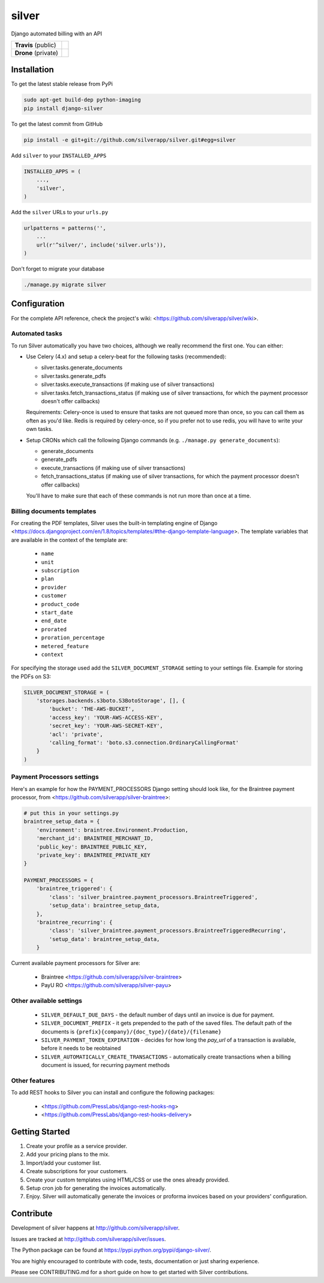 silver 
======

Django automated billing with an API

.. list-table::

   * - **Travis** (public)
     - .. image:: https://travis-ci.org/silverapp/silver.svg?branch=master
                  :target: https://travis-ci.org/silverapp/silver
   * - **Drone** (private)
     - .. image:: https://drone.presslabs.net/api/badges/silverapp/silver/status.svg?branch=master
                  :target: https://drone.presslabs.net/silverapp/silver


Installation
------------

To get the latest stable release from PyPi

.. code-block:: bash

    sudo apt-get build-dep python-imaging
    pip install django-silver

To get the latest commit from GitHub

.. code-block:: bash

    pip install -e git+git://github.com/silverapp/silver.git#egg=silver

Add ``silver`` to your ``INSTALLED_APPS``

.. code-block:: python

    INSTALLED_APPS = (
        ...,
        'silver',
    )

Add the ``silver`` URLs to your ``urls.py``

.. code-block:: python

    urlpatterns = patterns('',
        ...
        url(r'^silver/', include('silver.urls')),
    )

Don't forget to migrate your database

.. code-block:: bash

    ./manage.py migrate silver


Configuration
-------------

For the complete API reference, check the project's wiki: <https://github.com/silverapp/silver/wiki>.

Automated tasks
~~~~~~~~~~~~~~~
To run Silver automatically you have two choices, although we really recommend the first one. You can either:

* Use Celery (4.x) and setup a celery-beat for the following tasks (recommended):

  * silver.tasks.generate_documents
  * silver.tasks.generate_pdfs
  * silver.tasks.execute_transactions (if making use of silver transactions)
  * silver.tasks.fetch_transactions_status (if making use of silver transactions, for which the payment processor doesn't offer callbacks)

  Requirements:
  Celery-once is used to ensure that tasks are not queued more than once, so you can call them as often as you'd like.
  Redis is required by celery-once, so if you prefer not to use redis, you will have to write your own tasks.

* Setup CRONs which call the following Django commands (e.g. ``./manage.py generate_documents``):

  * generate_documents
  * generate_pdfs
  * execute_transactions (if making use of silver transactions)
  * fetch_transactions_status (if making use of silver transactions, for which the payment processor doesn't offer callbacks)

  You'll have to make sure that each of these commands is not run more than once at a time.
  
Billing documents templates
~~~~~~~~~~~~~~~~~~~~~~~~~~~
For creating the PDF templates, Silver uses the built-in templating engine of
Django <https://docs.djangoproject.com/en/1.8/topics/templates/#the-django-template-language>. 
The template variables that are available in the context of the template are:

    * ``name``
    * ``unit``
    * ``subscription``
    * ``plan``
    * ``provider``
    * ``customer``
    * ``product_code``
    * ``start_date``
    * ``end_date``
    * ``prorated``
    * ``proration_percentage``
    * ``metered_feature``
    * ``context``

For specifying the storage used add the ``SILVER_DOCUMENT_STORAGE`` setting to 
your settings file. Example for storing the PDFs on S3:

.. code-block:: python

    SILVER_DOCUMENT_STORAGE = (
        'storages.backends.s3boto.S3BotoStorage', [], {
            'bucket': 'THE-AWS-BUCKET',
            'access_key': 'YOUR-AWS-ACCESS-KEY',
            'secret_key': 'YOUR-AWS-SECRET-KEY',
            'acl': 'private',
            'calling_format': 'boto.s3.connection.OrdinaryCallingFormat'
        }
    )
    
Payment Processors settings
~~~~~~~~~~~~~~~~~~~~~~~~~~~

Here's an example for how the PAYMENT_PROCESSORS Django setting should look like, for the Braintree payment processor, from <https://github.com/silverapp/silver-braintree>:

.. code-block:: python

    # put this in your settings.py
    braintree_setup_data = {
        'environment': braintree.Environment.Production,
        'merchant_id': BRAINTREE_MERCHANT_ID,
        'public_key': BRAINTREE_PUBLIC_KEY,
        'private_key': BRAINTREE_PRIVATE_KEY
    }

    PAYMENT_PROCESSORS = {
        'braintree_triggered': {
            'class': 'silver_braintree.payment_processors.BraintreeTriggered',
            'setup_data': braintree_setup_data,
        },
        'braintree_recurring': {
            'class': 'silver_braintree.payment_processors.BraintreeTriggeredRecurring',
            'setup_data': braintree_setup_data,
        }

Current available payment processors for Silver are:

    * Braintree <https://github.com/silverapp/silver-braintree>
    * PayU RO <https://github.com/silverapp/silver-payu>

Other available settings
~~~~~~~~~~~~~~~~~~~~~~~~

    * ``SILVER_DEFAULT_DUE_DAYS`` - the default number of days until an invoice is due for payment.
    * ``SILVER_DOCUMENT_PREFIX`` - it gets prepended to the path of the saved files.
      The default path of the documents is ``{prefix}{company}/{doc_type}/{date}/{filename}``
    * ``SILVER_PAYMENT_TOKEN_EXPIRATION`` - decides for how long the `pay_url` of a transaction is available, before it needs to be reobtained
    * ``SILVER_AUTOMATICALLY_CREATE_TRANSACTIONS`` - automatically create transactions when a billing document is issued, for recurring payment methods

Other features
~~~~~~~~~~~~~~

To add REST hooks to Silver you can install and configure the following packages:

    * <https://github.com/PressLabs/django-rest-hooks-ng>
    * <https://github.com/PressLabs/django-rest-hooks-delivery>


Getting Started
---------------

1. Create your profile as a service provider.
2. Add your pricing plans to the mix.
3. Import/add your customer list.
4. Create subscriptions for your customers.
5. Create your custom templates using HTML/CSS or use the ones already provided.
6. Setup cron job for generating the invoices automatically.
7. Enjoy. Silver will automatically generate the invoices or proforma invoices based on your providers' configuration.


Contribute
----------

Development of silver happens at http://github.com/silverapp/silver.

Issues are tracked at http://github.com/silverapp/silver/issues.

The Python package can be found at https://pypi.python.org/pypi/django-silver/.

You are highly encouraged to contribute with code, tests, documentation or just
sharing experience.

Please see CONTRIBUTING.md for a short guide on how to get started with Silver contributions.
